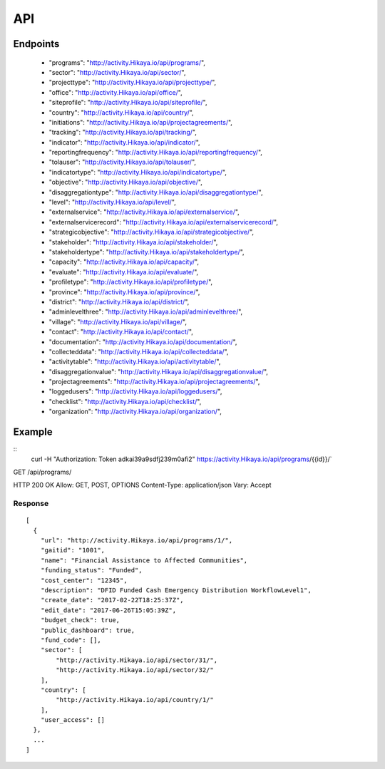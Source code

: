 API
=========

Endpoints
---------
 * "programs": "http://activity.Hikaya.io/api/programs/",
 * "sector": "http://activity.Hikaya.io/api/sector/",
 * "projecttype": "http://activity.Hikaya.io/api/projecttype/",
 * "office": "http://activity.Hikaya.io/api/office/",
 * "siteprofile": "http://activity.Hikaya.io/api/siteprofile/",
 * "country": "http://activity.Hikaya.io/api/country/",
 * "initiations": "http://activity.Hikaya.io/api/projectagreements/",
 * "tracking": "http://activity.Hikaya.io/api/tracking/",
 * "indicator": "http://activity.Hikaya.io/api/indicator/",
 * "reportingfrequency": "http://activity.Hikaya.io/api/reportingfrequency/",
 * "tolauser": "http://activity.Hikaya.io/api/tolauser/",
 * "indicatortype": "http://activity.Hikaya.io/api/indicatortype/",
 * "objective": "http://activity.Hikaya.io/api/objective/",
 * "disaggregationtype": "http://activity.Hikaya.io/api/disaggregationtype/",
 * "level": "http://activity.Hikaya.io/api/level/",
 * "externalservice": "http://activity.Hikaya.io/api/externalservice/",
 * "externalservicerecord": "http://activity.Hikaya.io/api/externalservicerecord/",
 * "strategicobjective": "http://activity.Hikaya.io/api/strategicobjective/",
 * "stakeholder": "http://activity.Hikaya.io/api/stakeholder/",
 * "stakeholdertype": "http://activity.Hikaya.io/api/stakeholdertype/",
 * "capacity": "http://activity.Hikaya.io/api/capacity/",
 * "evaluate": "http://activity.Hikaya.io/api/evaluate/",
 * "profiletype": "http://activity.Hikaya.io/api/profiletype/",
 * "province": "http://activity.Hikaya.io/api/province/",
 * "district": "http://activity.Hikaya.io/api/district/",
 * "adminlevelthree": "http://activity.Hikaya.io/api/adminlevelthree/",
 * "village": "http://activity.Hikaya.io/api/village/",
 * "contact": "http://activity.Hikaya.io/api/contact/",
 * "documentation": "http://activity.Hikaya.io/api/documentation/",
 * "collecteddata": "http://activity.Hikaya.io/api/collecteddata/",
 * "activitytable": "http://activity.Hikaya.io/api/activitytable/",
 * "disaggregationvalue": "http://activity.Hikaya.io/api/disaggregationvalue/",
 * "projectagreements": "http://activity.Hikaya.io/api/projectagreements/",
 * "loggedusers": "http://activity.Hikaya.io/api/loggedusers/",
 * "checklist": "http://activity.Hikaya.io/api/checklist/",
 * "organization": "http://activity.Hikaya.io/api/organization/",



Example
-------
::
    curl -H "Authorization: Token adkai39a9sdfj239m0afi2" https://activity.Hikaya.io/api/programs/{{id}}/`


GET /api/programs/

HTTP 200 OK
Allow: GET, POST, OPTIONS
Content-Type: application/json
Vary: Accept

Response
^^^^^^^^^
::

    [
      {
        "url": "http://activity.Hikaya.io/api/programs/1/",
        "gaitid": "1001",
        "name": "Financial Assistance to Affected Communities",
        "funding_status": "Funded",
        "cost_center": "12345",
        "description": "DFID Funded Cash Emergency Distribution WorkflowLevel1",
        "create_date": "2017-02-22T18:25:37Z",
        "edit_date": "2017-06-26T15:05:39Z",
        "budget_check": true,
        "public_dashboard": true,
        "fund_code": [],
        "sector": [
            "http://activity.Hikaya.io/api/sector/31/",
            "http://activity.Hikaya.io/api/sector/32/"
        ],
        "country": [
            "http://activity.Hikaya.io/api/country/1/"
        ],
        "user_access": []
      },
      ...
    ]

